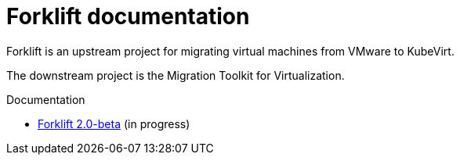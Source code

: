 # Forklift documentation
:page-layout: default

Forklift is an upstream project for migrating virtual machines from VMware to KubeVirt.

The downstream project is the Migration Toolkit for Virtualization.

.Documentation

* link:documentation/doc-Migration_Toolkit_for_Virtualization/master/index.html[Forklift 2.0-beta] (in progress)
